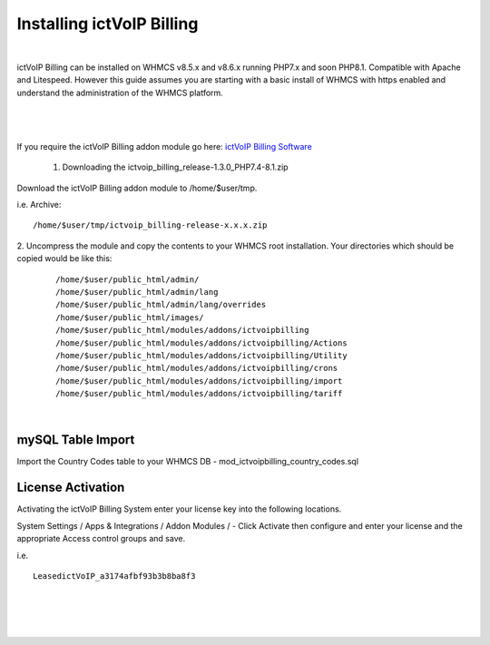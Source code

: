 ############################
Installing ictVoIP Billing
############################

|
ictVoIP Billing can be installed on WHMCS v8.5.x and v8.6.x running PHP7.x and soon PHP8.1. Compatible with Apache and Litespeed. However this guide assumes you are starting with a basic install of WHMCS with https enabled and understand the administration of the WHMCS platform. 

|

 .. image:: ../_static/images/admin/addon_lic.png
        :scale: 60%
        :align: center
        :alt: Adding a new Provider or PBX
        
|


If you require the ictVoIP Billing addon module go here: `ictVoIP Billing Software <https://www.icttech.ca/index.php?rp=/store/ictvoip-billing-software>`_


 1. Downloading the ictvoip_billing_release-1.3.0_PHP7.4-8.1.zip

Download the ictVoIP Billing addon module to /home/$user/tmp.

i.e. Archive: 
::

/home/$user/tmp/ictvoip_billing-release-x.x.x.zip

|
 2. Uncompress the module and copy the contents to your WHMCS root installation. Your directories which should be copied would be like this:
 
 ::
 
   /home/$user/public_html/admin/
   /home/$user/public_html/admin/lang
   /home/$user/public_html/admin/lang/overrides
   /home/$user/public_html/images/
   /home/$user/public_html/modules/addons/ictvoipbilling
   /home/$user/public_html/modules/addons/ictvoipbilling/Actions
   /home/$user/public_html/modules/addons/ictvoipbilling/Utility
   /home/$user/public_html/modules/addons/ictvoipbilling/crons
   /home/$user/public_html/modules/addons/ictvoipbilling/import
   /home/$user/public_html/modules/addons/ictvoipbilling/tariff

|

mySQL Table Import
####################

Import the Country Codes table to your WHMCS DB - mod_ictvoipbilling_country_codes.sql

License Activation
#####################


Activating the ictVoIP Billing System enter your license key into the following locations.


System Settings / Apps & Integrations / Addon Modules / - Click Activate then configure and enter your license and the appropriate Access control groups and save.

i.e. 
::

 LeasedictVoIP_a3174afbf93b3b8ba8f3

|

|

 .. image:: ../_static/images/admin/addon_lic.png
        :scale: 60%
        :align: center
        :alt: Adding a new Provider or PBX
        
|
